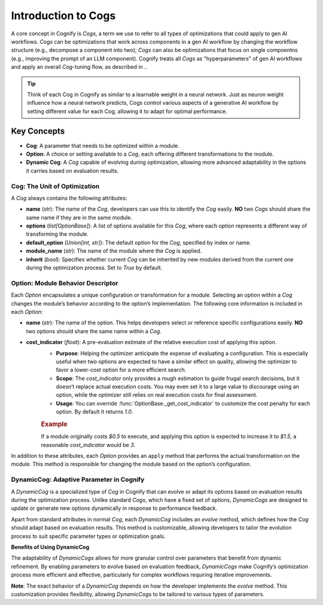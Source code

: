 .. _cog_intro:

********************
Introduction to Cogs
********************

A core concept in Cognify is `Cogs`, a term we use to refer to all types of optimizations that could apply to gen AI workflows.
`Cogs` can be optimizations that work across components in a gen AI workflow by changing the workflow structure (e.g., decompose a component into two);
`Cogs` can also be optimizations that focus on single compoentns (e.g., improving the prompt of an LLM component). 
Cognify treats all `Cogs` as "hyperparameters" of gen AI workflows and apply an overall `Cog`-tuning flow, as described in ..

.. tip::

   Think of each Cog in Cognify as similar to a learnable weight in a neural network. Just as neuron weight influence how a neural network predicts, Cogs control various aspects of a generative AI workflow by setting different value for each Cog, allowing it to adapt for optimal performance.

Key Concepts
============

- **Cog**: A parameter that needs to be optimized within a module.
- **Option**: A choice or setting available to a `Cog`, each offering different transformations to the module.
- **Dynamic Cog**: A `Cog` capable of evolving during optimization, allowing more advanced adaptability in the options it carries based on evaluation results.

.. _cog_basics:

Cog: The Unit of Optimization
-----------------------------

A `Cog` always contains the following attributes:

- **name** (`str`): The name of the `Cog`, developers can use this to identify the `Cog` easily. **NO** two `Cogs` should share the same name if they are in the same module.
- **options** (`list[OptionBase]`): A list of options available for this `Cog`, where each option represents a different way of transforming the module.
- **default_option** (`Union[int, str]`): The default option for the `Cog`, specified by index or name.
- **module_name** (`str`): The name of the module where the `Cog` is applied.
- **inherit** (`bool`): Specifies whether current `Cog` can be inherited by new modules derived from the current one during the optimization process. Set to `True` by default.

Option: Module Behavior Descriptor
----------------------------------

Each `Option` encapsulates a unique configuration or transformation for a module. Selecting an option within a `Cog` changes the module’s behavior according to the option’s implementation. The following core information is included in each `Option`:

- **name** (`str`): The name of the option. This helps developers select or reference specific configurations easily. **NO** two options should share the same name within a `Cog`.

.. _option_cost_indicator:

- **cost_indicator** (`float`): A pre-evaluation estimate of the relative execution cost of applying this option.  
   - **Purpose**: Helping the optimizer anticipate the expense of evaluating a configuration. This is especially useful when two options are expected to have a similar effect on quality, allowing the optimizer to favor a lower-cost option for a more efficient search.
   - **Scope**: The `cost_indicator` only provides a rough estimation to guide frugal search decisions, but it doesn’t replace actual execution costs. You may even set it to a large value to discourage using an option, while the optimizer still relies on real execution costs for final assessment.
   - **Usage**: You can override :func:`OptionBase._get_cost_indicator` to customize the cost penalty for each option. By default it returns `1.0`.

   .. rubric:: Example

   If a module originally costs `$0.5` to execute, and applying this option is expected to increase it to `$1.5`, a reasonable `cost_indicator` would be `3`.

In addition to these attributes, each `Option` provides an ``apply`` method that performs the actual transformation on the module. This method is responsible for changing the module based on the option’s configuration.

.. _dynamic_cog:

DynamicCog: Adaptive Parameter in Cognify
-----------------------------------------

A `DynamicCog` is a specialized type of `Cog` in Cognify that can evolve or adapt its options based on evaluation results during the optimization process. Unlike standard `Cogs`, which have a fixed set of options, `DynamicCogs` are designed to update or generate new options dynamically in response to performance feedback. 

Apart from standard attributes in normal `Cog`, each `DynamicCog` includes an `evolve` method, which defines how the `Cog` should adapt based on evaluation results. This method is customizable, allowing developers to tailor the evolution process to suit specific parameter types or optimization goals.

**Benefits of Using DynamicCog**

The adaptability of `DynamicCogs` allows for more granular control over parameters that benefit from dynamic refinement. By enabling parameters to evolve based on evaluation feedback, `DynamicCogs` make Cognify’s optimization process more efficient and effective, particularly for complex workflows requiring iterative improvements.

**Note**: The exact behavior of a `DynamicCog` depends on how the developer implements the `evolve` method. This customization provides flexibility, allowing `DynamicCogs` to be tailored to various types of parameters.

.. seealso:: :ref:`cognify_fewshot`
